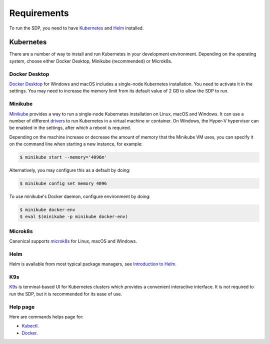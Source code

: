 .. _running_requirements:

Requirements
============

To run the SDP, you need to have `Kubernetes <https://kubernetes.io/>`_ and
`Helm <https://helm.sh>`_ installed.

Kubernetes
----------

There are a number of way to install and run Kubernetes in your development
environment. Depending on the operating system, choose either Docker Desktop,
Minikube (recommended) or Microk8s.

Docker Desktop
^^^^^^^^^^^^^^

`Docker Desktop <https://www.docker.com/products/docker-desktop>`_ for Windows
and macOS includes a single-node Kubernetes installation. You need to activate
it in the settings. You may need to increase the memory limit from its default
value of 2 GB to allow the SDP to run.

Minikube
^^^^^^^^

`Minikube <https://minikube.sigs.k8s.io>`_ provides a way to run a single-node
Kubernetes installation on Linux, macOS and Windows. It can use a number of
different `drivers <https://minikube.sigs.k8s.io/docs/drivers/>`_ to run
Kubernetes in a virtual machine or container. On Windows, the Hyper-V
hypervisor can be enabled in the settings, after which a reboot is required.

Depending on the machine increase or decrease the amount of memory that the Minikube VM uses, you can
specify it on the command line when starting a new instance, for example:

.. code-block::

    $ minikube start --memory='4096m'

Alternatively, you may configure this as a default by doing:

.. code-block::

    $ minikube config set memory 4096

To use minikube's Docker daemon, configure environment by doing:

.. code-block::

    $ minikube docker-env
    $ eval $(minikube -p minikube docker-env)



Microk8s
^^^^^^^^

Canonical supports `microk8s <https://microk8s.io>`_ for Linux, macOS and
Windows.

Helm
^^^^^

Helm is available from most typical package managers, see `Introduction to Helm
<https://helm.sh/docs/intro/>`_.


K9s
^^^

`K9s <https://k9scli.io>`_ is terminal-based UI for Kubernetes clusters which
provides a convenient interactive interface. It is not required to run the SDP,
but it is recommended for its ease of use.


Help page
^^^^^^^^^

Here are commands helps page for:

* `Kubectl <https://kubernetes.io/docs/reference/generated/kubectl/kubectl-commands>`_.
* `Docker <https://docs.docker.com/engine/reference/commandline/cli/>`_.

